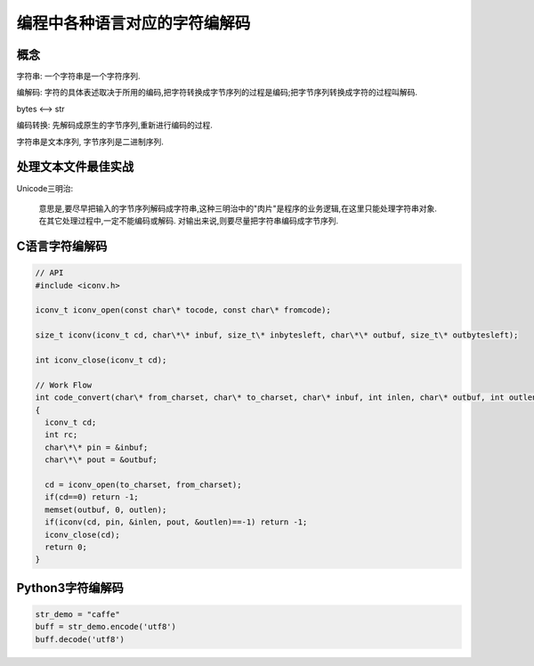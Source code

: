 ==============================
编程中各种语言对应的字符编解码
==============================

概念
----

字符串: 一个字符串是一个字符序列.
       
编解码: 字符的具体表述取决于所用的编码,把字符转换成字节序列的过程是编码;把字节序列转换成字符的过程叫解码.

bytes <--> str 

编码转换: 先解码成原生的字节序列,重新进行编码的过程.

字符串是文本序列, 字节序列是二进制序列.

处理文本文件最佳实战
--------------------

Unicode三明治: 

   意思是,要尽早把输入的字节序列解码成字符串,这种三明治中的"肉片"是程序的业务逻辑,在这里只能处理字符串对象.
   在其它处理过程中,一定不能编码或解码.
   对输出来说,则要尽量把字符串编码成字节序列.

C语言字符编解码
---------------

.. code-block:: c

    // API 
    #include <iconv.h>

    iconv_t iconv_open(const char\* tocode, const char\* fromcode);

    size_t iconv(iconv_t cd, char\*\* inbuf, size_t\* inbytesleft, char\*\* outbuf, size_t\* outbytesleft);

    int iconv_close(iconv_t cd);

    // Work Flow
    int code_convert(char\* from_charset, char\* to_charset, char\* inbuf, int inlen, char\* outbuf, int outlen)
    {
      iconv_t cd;
      int rc;
      char\*\* pin = &inbuf;
      char\*\* pout = &outbuf;

      cd = iconv_open(to_charset, from_charset);
      if(cd==0) return -1;
      memset(outbuf, 0, outlen);
      if(iconv(cd, pin, &inlen, pout, &outlen)==-1) return -1;
      iconv_close(cd);
      return 0;
    }

Python3字符编解码
-----------------

.. code-block:: python 

    str_demo = "caffe"
    buff = str_demo.encode('utf8')
    buff.decode('utf8')